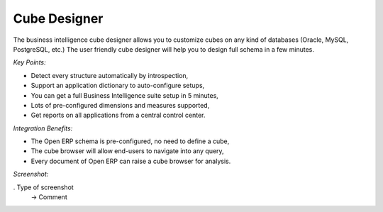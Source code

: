
Cube Designer
-------------

The business intelligence cube designer allows you to customize cubes on any
kind of databases (Oracle, MySQL, PostgreSQL, etc.) The user friendly cube
designer will help you to design full schema in a few minutes.

*Key Points:*

* Detect every structure automatically by introspection,
* Support an application dictionary to auto-configure setups,
* You can get a full Business Intelligence suite setup in 5 minutes,
* Lots of pre-configured dimensions and measures supported,
* Get reports on all applications from a central control center.

*Integration Benefits:*

* The Open ERP schema is pre-configured, no need to define a cube,
* The cube browser will allow end-users to navigate into any query,
* Every document of Open ERP can raise a cube browser for analysis.

*Screenshot:*

. Type of screenshot
   -> Comment

